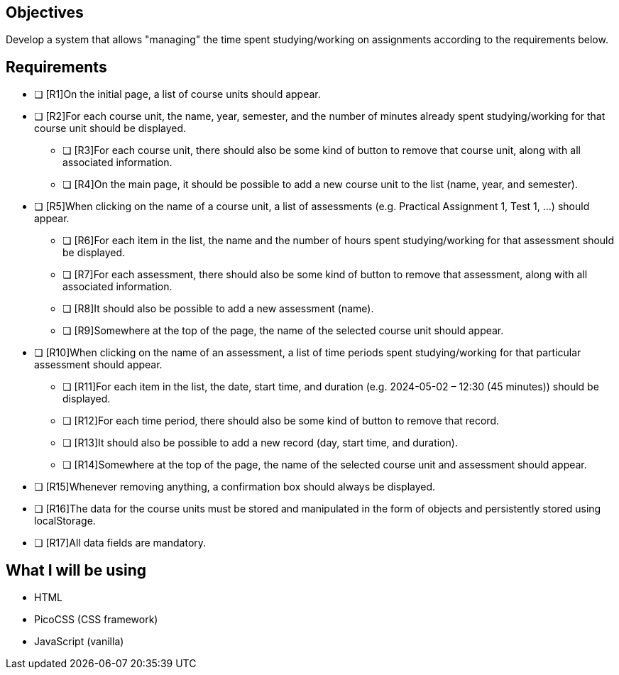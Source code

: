 == Objectives

Develop a system that allows "managing" the time spent studying/working on assignments according to the requirements below.

== Requirements

* [ ] [R1]On the initial page, a list of course units should appear.
* [ ] [R2]For each course unit, the name, year, semester, and the number of minutes already spent studying/working for that course unit should be displayed.
    - [ ] [R3]For each course unit, there should also be some kind of button to remove that course unit, along with all associated information.
    - [ ] [R4]On the main page, it should be possible to add a new course unit to the list (name, year, and semester).
* [ ] [R5]When clicking on the name of a course unit, a list of assessments (e.g. Practical Assignment 1, Test 1, ...) should appear.
    - [ ] [R6]For each item in the list, the name and the number of hours spent studying/working for that assessment should be displayed.
    - [ ] [R7]For each assessment, there should also be some kind of button to remove that assessment, along with all associated information.
    - [ ] [R8]It should also be possible to add a new assessment (name).
    - [ ] [R9]Somewhere at the top of the page, the name of the selected course unit should appear.
* [ ] [R10]When clicking on the name of an assessment, a list of time periods spent studying/working for that particular assessment should appear.
    - [ ] [R11]For each item in the list, the date, start time, and duration (e.g. 2024-05-02 – 12:30 (45 minutes)) should be displayed.
    - [ ] [R12]For each time period, there should also be some kind of button to remove that record.
    - [ ] [R13]It should also be possible to add a new record (day, start time, and duration).
    - [ ] [R14]Somewhere at the top of the page, the name of the selected course unit and assessment should appear.
* [ ] [R15]Whenever removing anything, a confirmation box should always be displayed.
* [ ] [R16]The data for the course units must be stored and manipulated in the form of objects and persistently stored using localStorage.
* [ ] [R17]All data fields are mandatory.

== What I will be using

* HTML
* PicoCSS (CSS framework)
* JavaScript (vanilla)